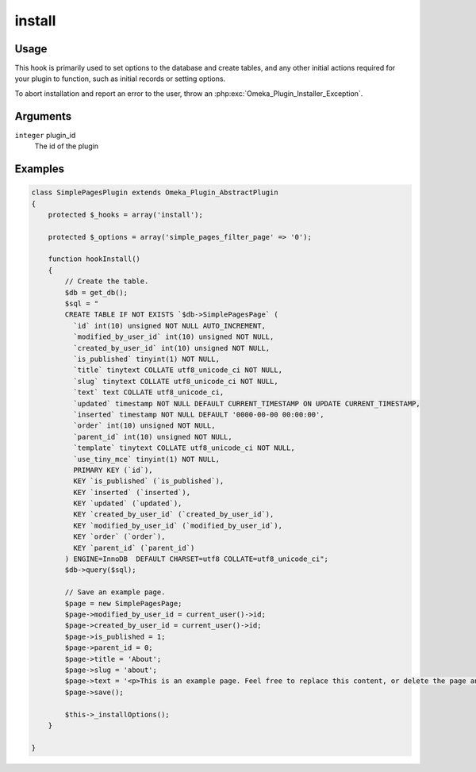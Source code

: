#######
install
#######

*****
Usage
*****

This hook is primarily used to set options to the database and create tables, and any other initial actions required for your plugin to function, such as initial records or setting options. 

To abort installation and report an error to the user, throw an
:php:exc:`Omeka_Plugin_Installer_Exception`.

*********
Arguments
*********

``integer`` plugin_id
    The id of the plugin

********
Examples
********


.. code-block:: php

    class SimplePagesPlugin extends Omeka_Plugin_AbstractPlugin
    {
        protected $_hooks = array('install');
        
        protected $_options = array('simple_pages_filter_page' => '0');
            
        function hookInstall()
        {
            // Create the table.
            $db = get_db();
            $sql = "
            CREATE TABLE IF NOT EXISTS `$db->SimplePagesPage` (
              `id` int(10) unsigned NOT NULL AUTO_INCREMENT,
              `modified_by_user_id` int(10) unsigned NOT NULL,
              `created_by_user_id` int(10) unsigned NOT NULL,
              `is_published` tinyint(1) NOT NULL,
              `title` tinytext COLLATE utf8_unicode_ci NOT NULL,
              `slug` tinytext COLLATE utf8_unicode_ci NOT NULL,
              `text` text COLLATE utf8_unicode_ci,
              `updated` timestamp NOT NULL DEFAULT CURRENT_TIMESTAMP ON UPDATE CURRENT_TIMESTAMP,
              `inserted` timestamp NOT NULL DEFAULT '0000-00-00 00:00:00',
              `order` int(10) unsigned NOT NULL,
              `parent_id` int(10) unsigned NOT NULL,
              `template` tinytext COLLATE utf8_unicode_ci NOT NULL,
              `use_tiny_mce` tinyint(1) NOT NULL,
              PRIMARY KEY (`id`),
              KEY `is_published` (`is_published`),
              KEY `inserted` (`inserted`),
              KEY `updated` (`updated`),
              KEY `created_by_user_id` (`created_by_user_id`),
              KEY `modified_by_user_id` (`modified_by_user_id`),
              KEY `order` (`order`),
              KEY `parent_id` (`parent_id`)
            ) ENGINE=InnoDB  DEFAULT CHARSET=utf8 COLLATE=utf8_unicode_ci";
            $db->query($sql);
            
            // Save an example page.
            $page = new SimplePagesPage;
            $page->modified_by_user_id = current_user()->id;
            $page->created_by_user_id = current_user()->id;
            $page->is_published = 1;
            $page->parent_id = 0;
            $page->title = 'About';
            $page->slug = 'about';
            $page->text = '<p>This is an example page. Feel free to replace this content, or delete the page and start from scratch.</p>';
            $page->save();
    
            $this->_installOptions();
        }
    
    }
